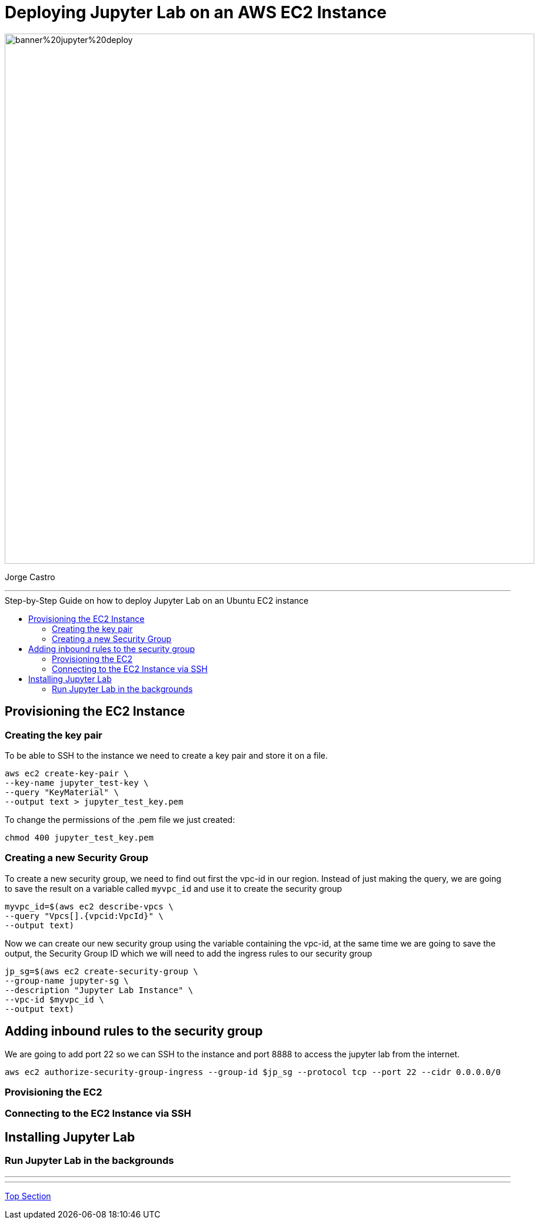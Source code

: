 = Deploying Jupyter Lab on an AWS EC2 Instance
:stylesheet: boot-darkly.css
:linkcss: boot-darkly.css
:image-url-ironhack: https://github.com/jecastrom/jupyter_lab_on_aws_ec2/blob/main/img/banner%20jupyter%20deploy.png
:my-name: Jorge Castro
:description:
:script-url: https://github.com/jecastrom/data_2.07_activities/blob/7abfb6a0375c2c4ad3021f3f9a388a495142e1a8/files_for_actitity/act%202.07%20solutions.sql
//:fn-xxx: Add the explanation foot note here bla bla
:toc:
:toc-title: Step-by-Step Guide on how to deploy Jupyter Lab on an Ubuntu EC2 instance
:toc-placement!:
:toclevels: 5
ifdef::env-github[]
:sectnums:
:tip-caption: :bulb:
:note-caption: :information_source:
:important-caption: :heavy_exclamation_mark:
:caution-caption: :fire:
:warning-caption: :warning:
:experimental:
:table-caption!:
:example-caption!:
:figure-caption!:
:idprefix:
:idseparator: -
:linkattrs:
:fontawesome-ref: http://fortawesome.github.io/Font-Awesome
:icon-inline: {user-ref}/#inline-icons
:icon-attribute: {user-ref}/#size-rotate-and-flip
:video-ref: {user-ref}/#video
:checklist-ref: {user-ref}/#checklists
:list-marker: {user-ref}/#custom-markers
:list-number: {user-ref}/#numbering-styles
:imagesdir-ref: {user-ref}/#imagesdir
:image-attributes: {user-ref}/#put-images-in-their-place
:toc-ref: {user-ref}/#table-of-contents
:para-ref: {user-ref}/#paragraph
:literal-ref: {user-ref}/#literal-text-and-blocks
:admon-ref: {user-ref}/#admonition
:bold-ref: {user-ref}/#bold-and-italic
:quote-ref: {user-ref}/#quotation-marks-and-apostrophes
:sub-ref: {user-ref}/#subscript-and-superscript
:mono-ref: {user-ref}/#monospace
:css-ref: {user-ref}/#custom-styling-with-attributes
:pass-ref: {user-ref}/#passthrough-macros
endif::[]
ifndef::env-github[]
:imagesdir: ./
endif::[]

image::{image-url-ironhack}[width=900]

{my-name}


                                                     
====
''''
====
toc::[]

{description}


== Provisioning the EC2 Instance

=== Creating the key pair

To be able to SSH to the instance we need to create a key pair and store it on a file.

```
aws ec2 create-key-pair \
--key-name jupyter_test-key \
--query "KeyMaterial" \
--output text > jupyter_test_key.pem
```

To change the permissions of the .pem file we just created:

```
chmod 400 jupyter_test_key.pem
```



=== Creating a new Security Group

To create a new security group, we need to find out first the vpc-id in our region. Instead of just making the query, we are going to save the result on a variable called `myvpc_id` and use it to create the security group

```
myvpc_id=$(aws ec2 describe-vpcs \
--query "Vpcs[].{vpcid:VpcId}" \
--output text)
```

Now we can create our new security group using the variable containing the vpc-id, at the same time we are going to save the output, the Security Group ID which we will need to add the ingress rules to our security group

```
jp_sg=$(aws ec2 create-security-group \
--group-name jupyter-sg \
--description "Jupyter Lab Instance" \
--vpc-id $myvpc_id \
--output text)
```

== Adding inbound rules to the security group

We are going to add port 22 so we can SSH to the instance and port 8888 to access the jupyter lab from the internet.

```
aws ec2 authorize-security-group-ingress --group-id $jp_sg --protocol tcp --port 22 --cidr 0.0.0.0/0
```
=== Provisioning the EC2

=== Connecting to the EC2 Instance via SSH

== Installing Jupyter Lab

=== Run Jupyter Lab in the backgrounds




====
''''
====



====
''''
====




xref:Lab-xxxx[Top Section]



//bla bla blafootnote:[{fn-xxx}]


////
.Unordered list title
* gagagagagaga
** gagagatrtrtrzezeze
*** zreu fhjdf hdrfj 
*** hfbvbbvtrtrttrhc
* rtez uezrue rjek  

.Ordered list title
. rwieuzr skjdhf
.. weurthg kjhfdsk skhjdgf
. djhfgsk skjdhfgs 
.. lksjhfgkls ljdfhgkd
... kjhfks sldfkjsdlk




[,sql]
----
----



[NOTE]
====
A sample note admonition.
====
 
TIP: It works!
 
IMPORTANT: Asciidoctor is awesome, don't forget!
 
CAUTION: Don't forget to add the `...-caption` document attributes in the header of the document on GitHub.
 
WARNING: You have no reason not to use Asciidoctor.

bla bla bla the 1NF or first normal form.footnote:[{1nf}]Then wen bla bla


====
- [*] checked
- [x] also checked
- [ ] not checked
-     normal list item
====
[horizontal]
CPU:: The brain of the computer.
Hard drive:: Permanent storage for operating system and/or user files.
RAM:: Temporarily stores information the CPU uses during operation.






bold *constrained* & **un**constrained

italic _constrained_ & __un__constrained

bold italic *_constrained_* & **__un__**constrained

monospace `constrained` & ``un``constrained

monospace bold `*constrained*` & ``**un**``constrained

monospace italic `_constrained_` & ``__un__``constrained

monospace bold italic `*_constrained_*` & ``**__un__**``constrained

////
